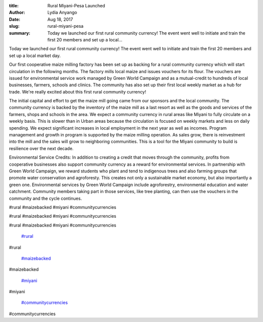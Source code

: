 :title: Rural Miyani-Pesa Launched
:author: Lydia Anyango
:date: Aug 18, 2017
:slug: rural-miyani-pesa
 
:summary: Today we launched our first rural community currency! The event went well to initiate and train the first 20 members and set up a local...
 



 



Today we launched our first rural community currency! The event went well to initiate and train the first 20 members and set up a local market day.



 



Our first cooperative maize milling factory has been set up as backing for a rural community currency which will start circulation in the following months. The factory mills local maize and issues vouchers for its flour. The vouchers are issued for environmental service work managed by Green World Campaign and as a mutual-credit to hundreds of local businesses, farmers, schools and clinics. The community has also set up their first local weekly market as a hub for trade. We're really excited about this first rural community currency!



 



The initial capital and effort to get the maize mill going came from our sponsors and the local community. The community currency is backed by the inventory of the maize mill as a last resort as well as the goods and services of the farmers, shops and schools in the area. We expect a community currency in rural areas like Miyani to fully circulate on a weekly basis. This is slower than in Urban areas because the circulation is focused on weekly markets and less on daily spending. We expect significant increases in local employment in the next year as well as incomes. Program management and growth in program is supported by the maize milling operation. As sales grow, there is reinvestment into the mill and the sales will grow to neighboring communities. This is a tool for the Miyani community to build is resilience over the next decade.



 



Environmental Service Credits: In addition to creating a credit that moves through the community, profits from cooperative businesses also support community currency as a reward for environmental services. In partnership with Green World Campaign, we reward students who plant and tend to indigenous trees and also farming groups that promote water conservation and agroforesty. This creates not only a sustainable market economy, but also importantly a green one. Environmental services by Green World Campaign include agroforestry, environmental education and water catchment. Community members taking part in those services, like tree planting, can then use the vouchers in the community and the cycle continues.



#rural #maizebacked #miyani #communitycurrencies



#rural #maizebacked #miyani #communitycurrencies



#rural #maizebacked #miyani #communitycurrencies

	`#rural <https://www.grassrootseconomics.org/blog/hashtags/rural>`_	

#rural

	`#maizebacked <https://www.grassrootseconomics.org/blog/hashtags/maizebacked>`_	

#maizebacked

	`#miyani <https://www.grassrootseconomics.org/blog/hashtags/miyani>`_	

#miyani

	`#communitycurrencies <https://www.grassrootseconomics.org/blog/hashtags/communitycurrencies>`_	

#communitycurrencies

